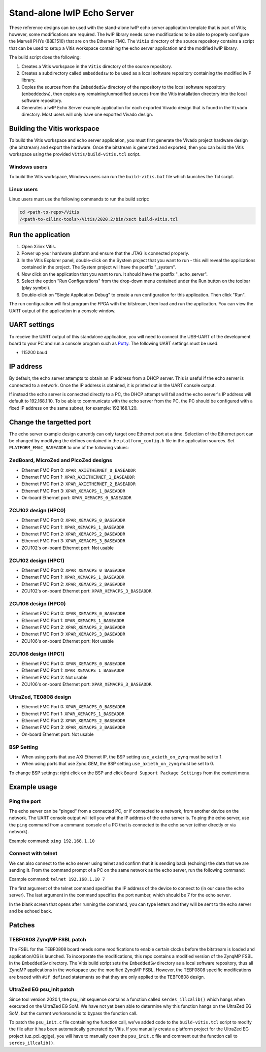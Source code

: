================================
Stand-alone lwIP Echo Server
================================

These reference designs can be used with the stand-alone lwIP echo server application template that is 
part of Vitis; however, some modifications are required. The lwIP library needs some modifications to be able to 
properly configure the Marvell PHYs (88E1510) that are on the Ethernet FMC. The ``Vitis`` directory of the 
source repository contains a script that can be used to setup a Vitis workspace containing the echo server 
application and the modified lwIP library.

The build script does the following:

#. Creates a Vitis workspace in the ``Vitis`` directory of the source repository.
#. Creates a subdirectory called ``embeddedsw`` to be used as a local software repository
   containing the modified lwIP library.
#. Copies the sources from the ``EmbeddedSw`` directory of the repository to the local 
   software repository (``embeddedsw``), then copies any remaining/unmodified sources
   from the Vitis installation directory into the local software repository.
#. Generates a lwIP Echo Server example application for each exported Vivado design
   that is found in the ``Vivado`` directory. Most users will only have one exported
   Vivado design.

Building the Vitis workspace
================================

To build the Vitis workspace and echo server application, you must first generate
the Vivado project hardware design (the bitstream) and export the hardware.
Once the bitstream is generated and exported, then you can build the
Vitis workspace using the provided ``Vitis/build-vitis.tcl`` script.

Windows users
-------------

To build the Vitis workspace, Windows users can run the ``build-vitis.bat`` file which
launches the Tcl script.

Linux users
-----------

Linux users must use the following commands to run the build script:

.. code-block::

  cd <path-to-repo>/Vitis
  /<path-to-xilinx-tools>/Vitis/2020.2/bin/xsct build-vitis.tcl

Run the application
===================

#. Open Xilinx Vitis.
#. Power up your hardware platform and ensure that the JTAG is
   connected properly.
#. In the Vitis Explorer panel, double-click on the System project that you want to run -
   this will reveal the applications contained in the project. The System project will have 
   the postfix "_system".
#. Now click on the application that you want to run. It should have the postfix "_echo_server".
#. Select the option "Run Configurations" from the drop-down menu contained under the Run
   button on the toolbar (play symbol).
#. Double-click on "Single Application Debug" to create a run configuration for this 
   application. Then click "Run".

The run configuration will first program the FPGA with the bitstream, then load and run the 
application. You can view the UART output of the application in a console window.

UART settings
=============

To receive the UART output of this standalone application, you will need to connect the
USB-UART of the development board to your PC and run a console program such as 
`Putty`_. The following UART settings must be used:

* 115200 baud

IP address
==========

By default, the echo server attempts to obtain an IP address from a DHCP server. This is useful
if the echo server is connected to a network. Once the IP address is obtained, it is printed out
in the UART console output.

If instead the echo server is connected directly to a PC, the DHCP attempt will fail and the echo
server's IP address will default to 192.168.1.10. To be able to communicate with the echo server
from the PC, the PC should be configured with a fixed IP address on the same subnet, for example:
192.168.1.20.

Change the targetted port
=========================

The echo server example design currently can only target one Ethernet port at a time.
Selection of the Ethernet port can be changed by modifying the defines contained in the
``platform_config.h`` file in the application sources. Set ``PLATFORM_EMAC_BASEADDR``
to one of the following values:

ZedBoard, MicroZed and PicoZed designs
--------------------------------------

* Ethernet FMC Port 0: ``XPAR_AXIETHERNET_0_BASEADDR``
* Ethernet FMC Port 1: ``XPAR_AXIETHERNET_1_BASEADDR``
* Ethernet FMC Port 2: ``XPAR_AXIETHERNET_2_BASEADDR``
* Ethernet FMC Port 3: ``XPAR_XEMACPS_1_BASEADDR``
* On-board Ethernet port: ``XPAR_XEMACPS_0_BASEADDR``

ZCU102 design (HPC0)
--------------------

* Ethernet FMC Port 0: ``XPAR_XEMACPS_0_BASEADDR``
* Ethernet FMC Port 1: ``XPAR_XEMACPS_1_BASEADDR``
* Ethernet FMC Port 2: ``XPAR_XEMACPS_2_BASEADDR``
* Ethernet FMC Port 3: ``XPAR_XEMACPS_3_BASEADDR``
* ZCU102's on-board Ethernet port: Not usable

ZCU102 design (HPC1)
--------------------

* Ethernet FMC Port 0: ``XPAR_XEMACPS_0_BASEADDR``
* Ethernet FMC Port 1: ``XPAR_XEMACPS_1_BASEADDR``
* Ethernet FMC Port 2: ``XPAR_XEMACPS_2_BASEADDR``
* ZCU102's on-board Ethernet port: ``XPAR_XEMACPS_3_BASEADDR``

ZCU106 design (HPC0)
--------------------

* Ethernet FMC Port 0: ``XPAR_XEMACPS_0_BASEADDR``
* Ethernet FMC Port 1: ``XPAR_XEMACPS_1_BASEADDR``
* Ethernet FMC Port 2: ``XPAR_XEMACPS_2_BASEADDR``
* Ethernet FMC Port 3: ``XPAR_XEMACPS_3_BASEADDR``
* ZCU106's on-board Ethernet port: Not usable

ZCU106 design (HPC1)
--------------------

* Ethernet FMC Port 0: ``XPAR_XEMACPS_0_BASEADDR``
* Ethernet FMC Port 1: ``XPAR_XEMACPS_1_BASEADDR``
* Ethernet FMC Port 2: Not usable
* ZCU106's on-board Ethernet port: ``XPAR_XEMACPS_3_BASEADDR``

UltraZed, TE0808 design
-----------------------

* Ethernet FMC Port 0: ``XPAR_XEMACPS_0_BASEADDR``
* Ethernet FMC Port 1: ``XPAR_XEMACPS_1_BASEADDR``
* Ethernet FMC Port 2: ``XPAR_XEMACPS_2_BASEADDR``
* Ethernet FMC Port 3: ``XPAR_XEMACPS_3_BASEADDR``
* On-board Ethernet port: Not usable

BSP Setting
-----------

* When using ports that use AXI Ethernet IP, the BSP setting ``use_axieth_on_zynq`` must be set to 1.
* When using ports that use Zynq GEM, the BSP setting ``use_axieth_on_zynq`` must be set to 0.

To change BSP settings: right click on the BSP and click ``Board Support Package Settings`` from the context menu.

Example usage
=============

Ping the port
-------------

The echo server can be "pinged" from a connected PC, or if connected to a network, from
another device on the network. The UART console output will tell you what the IP address of the 
echo server is. To ping the echo server, use the ``ping`` command from a command console of a PC
that is connected to the echo server (either directly or via network).

Example command: ``ping 192.168.1.10``

Connect with telnet
-------------------

We can also connect to the echo server using telnet and confirm that it is sending back (echoing) the data
that we are sending it. From the command prompt of a PC on the same network as the echo server, run the
following command:

Example command: ``telnet 192.168.1.10 7``

The first argument of the telnet command specifies the IP address of the device to connect to (in our case
the echo server). The last argument in the command specifies the port number, which should be 7 for the 
echo server.

In the blank screen that opens after running the command, you can type letters and they will be sent to the 
echo server and be echoed back.

Patches
=======

TEBF0808 ZynqMP FSBL patch
--------------------------

The FSBL for the TEBF0808 board needs some modifications to enable certain clocks before the bitstream is loaded 
and application/OS is launched. To incorporate the modifications, this repo contains a modified version of the 
ZynqMP FSBL in the ``EmbeddedSw`` directory. The Vitis build script sets the ``EmbeddedSw`` directory as a local software 
repository, thus all ZynqMP applications in the workspace use the modified ZynqMP FSBL. However, the TEBF0808 
specific modifications are braced with ``#if defined`` statements so that they are only applied to the TEBF0808 design.

UltraZed EG psu_init patch
--------------------------

Since tool version 2020.1, the psu_init sequence contains a function called ``serdes_illcalib()`` which hangs when 
executed on the UltraZed EG SoM. We have not yet been able to determine why this function hangs on the UltraZed 
EG SoM, but the current workaround is to bypass the function call.

To patch the ``psu_init.c`` file containing the function call, we've added code to the ``build-vitis.tcl`` script to modify 
the file after it has been automatically generated by Vitis. If you manually create a platform project for the 
UltraZed EG project (uz_pci_qgige), you will have to manually open the ``psu_init.c`` file and comment out the function 
call to ``serdes_illcalib()``.


.. _Putty: https://www.putty.org

